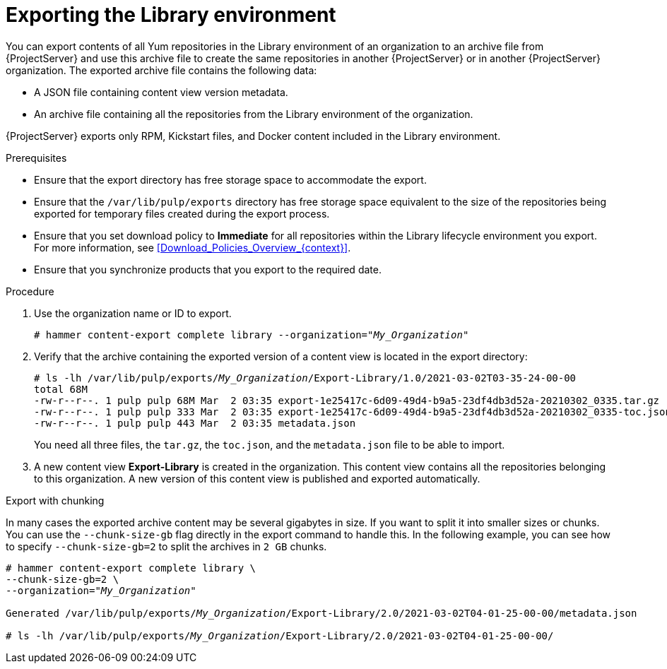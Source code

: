 [id="Exporting_the_Library_Environment_{context}"]
= Exporting the Library environment

You can export contents of all Yum repositories in the Library environment of an organization to an archive file from {ProjectServer} and use this archive file to create the same repositories in another {ProjectServer} or in another {ProjectServer} organization.
The exported archive file contains the following data:

* A JSON file containing content view version metadata.
* An archive file containing all the repositories from the Library environment of the organization.

{ProjectServer} exports only RPM, Kickstart files, and Docker content included in the Library environment.

.Prerequisites
* Ensure that the export directory has free storage space to accommodate the export.
* Ensure that the `/var/lib/pulp/exports` directory has free storage space equivalent to the size of the repositories being exported for temporary files created during the export process.
* Ensure that you set download policy to *Immediate* for all repositories within the Library lifecycle environment you export.
For more information, see xref:Download_Policies_Overview_{context}[].
* Ensure that you synchronize products that you export to the required date.

.Procedure
. Use the organization name or ID to export.
+
[options="nowrap" subs="+quotes"]
----
# hammer content-export complete library --organization="_My_Organization_"
----
. Verify that the archive containing the exported version of a content view is located in the export directory:
+
[options="nowrap" subs="+quotes"]
----
# ls -lh /var/lib/pulp/exports/_My_Organization_/Export-Library/1.0/2021-03-02T03-35-24-00-00
total 68M
-rw-r--r--. 1 pulp pulp 68M Mar  2 03:35 export-1e25417c-6d09-49d4-b9a5-23df4db3d52a-20210302_0335.tar.gz
-rw-r--r--. 1 pulp pulp 333 Mar  2 03:35 export-1e25417c-6d09-49d4-b9a5-23df4db3d52a-20210302_0335-toc.json
-rw-r--r--. 1 pulp pulp 443 Mar  2 03:35 metadata.json
----
+
You need all three files, the `tar.gz`, the `toc.json`, and the `metadata.json` file to be able to import.
. A new content view **Export-Library** is created in the organization.
This content view contains all the repositories belonging to this organization.
A new version of this content view is published and exported automatically.

.Export with chunking

In many cases the exported archive content may be several gigabytes in size.
If you want to split it into smaller sizes or chunks.
You can use the `--chunk-size-gb` flag directly in the export command to handle this.
In the following example, you can see how to specify `--chunk-size-gb=2` to split the archives in `2 GB` chunks.

[options="nowrap" subs="+quotes"]
----
# hammer content-export complete library \
--chunk-size-gb=2 \
--organization="_My_Organization_"

Generated /var/lib/pulp/exports/_My_Organization_/Export-Library/2.0/2021-03-02T04-01-25-00-00/metadata.json

# ls -lh /var/lib/pulp/exports/_My_Organization_/Export-Library/2.0/2021-03-02T04-01-25-00-00/
----

